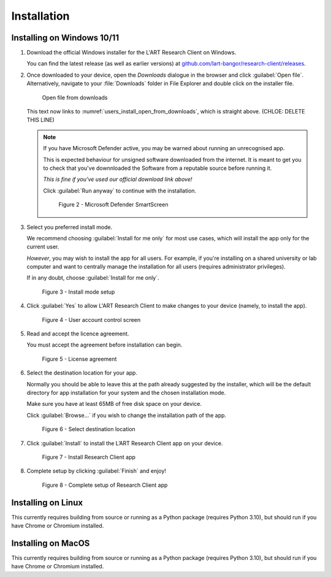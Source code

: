 Installation
============

.. //double check before adding 1.1.1, 1.1.1.1, etc

Installing on Windows 10/11
---------------------------

#. Download the official Windows installer for the L'ART Research Client on Windows.

   You can find the latest release (as well as earlier versions) at
   `github.com/lart-bangor/research-client/releases <https://github.com/lart-bangor/research-client/releases>`_.

#. Once downloaded to your device, open the *Downloads* dialogue in the browser and click :guilabel:`Open file`.
   Alternatively, navigate to your :file:`Downloads` folder in File Explorer and double click on the installer file.

   .. figure:: figures/figure1.png
      :name: users_install_open_from_downloads
      :width: 400
      :alt: Screenshot of Windows download dialogue showing the downloaded installer file.

      Open file from downloads

   This text now links to :numref:`users_install_open_from_downloads`, which is straight above. (CHLOE: DELETE THIS LINE)

   .. note::

      If you have Microsoft Defender active, you may be warned about running an unrecognised app.
      
      This is expected behaviour for unsigned software downloaded from the internet. It is meant to get you to
      check that you've downnloaded the Software from a reputable source before running it.
      
      *This is fine if you've used our official download link above!*
      
      Click :guilabel:`Run anyway` to continue with the installation.

      .. figure:: figures/figure2.png
         :width: 400
         :alt: An image of protection message from Windows taken from Microsoft Defender Smartscreen.

         Figure 2 - Microsoft Defender SmartScreen

#. Select you preferred install mode.

   We recommend choosing :guilabel:`Install for me only` for most use cases, which
   will install the app only for the current user.
   
   *However*, you may wish to install the app for all users. For example, if you're installing on a
   shared university or lab computer and want to centrally manage the installation for all users
   (requires administrator privileges).

   If in any doubt, choose :guilabel:`Install for me only`.

   .. figure:: figures/figure3.png
      :width: 400
      :alt: Screenshot of selecting an install mode for users

      Figure 3 - Install mode setup

#. Click :guilabel:`Yes` to allow L'ART Research Client to make changes to your device
   (namely, to install the app).

   .. figure:: figures/figure4.png
      :width: 400
      :alt: Screenshot of User Account Control Screen.

      Figure 4 - User account control screen

#. Read and accept the licence agreement.

   You must accept the agreement before installation can begin.

   .. figure:: figures/figure5.png
      :width: 400
      :alt: Screenshot of setup screen for the License agreement.

      Figure 5 - License agreement

#. Select the destination location for your app.

   Normally you should be able to leave this at the path already suggested by the installer,
   which will be the default directory for app installation for your system and the chosen
   installation mode.
   
   Make sure you have at least 65MB of free disk space on your device.
   
   Click :guilabel:`Browse...` if you wish to change the installation path of the app.  

   .. figure:: figures/figure6.png
      :width: 400
      :alt: Screenshot of setup screen requesting the user to select a destination location

      Figure 6 - Select destination location

#. Click :guilabel:`Install` to install the L’ART Research Client app on your device. 

   .. figure:: figures/figure7.png
      :width: 400
      :alt: Screenshot of application ready for installation.

      Figure 7 - Install Research Client app

#. Complete setup by clicking :guilabel:`Finish` and enjoy!

   .. figure:: figures/figure8.png
      :width: 400
      :alt: Screenshot of completing the L'ART Research Client Setup Wizard

      Figure 8 - Complete setup of Research Client app


Installing on Linux
-------------------

This currently requires building from source or running as a Python package (requires Python 3.10),
but should run if you have Chrome or Chromium installed.


Installing on MacOS
-------------------

This currently requires building from source or running as a Python package (requires Python 3.10),
but should run if you have Chrome or Chromium installed.
